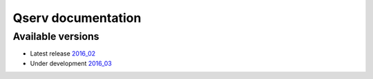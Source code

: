 ###################
Qserv documentation
###################

******************
Available versions
******************

* Latest release `2016_02 <2016_02>`_
* Under development `2016_03 <2016_03>`_
